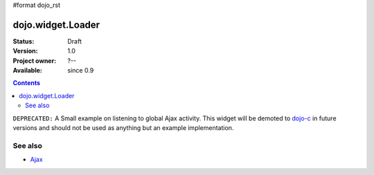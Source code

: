 #format dojo_rst

dojo.widget.Loader
==================

:Status: Draft
:Version: 1.0
:Project owner: ?--
:Available: since 0.9

.. contents::
   :depth: 2

``DEPRECATED:`` A Small example on listening to global Ajax activity. This widget will be demoted to `dojo-c <dojoc/>`_ in future versions and should not be used as anything but an example implementation.

========
See also
========

* `Ajax <quickstart/ajax>`_
